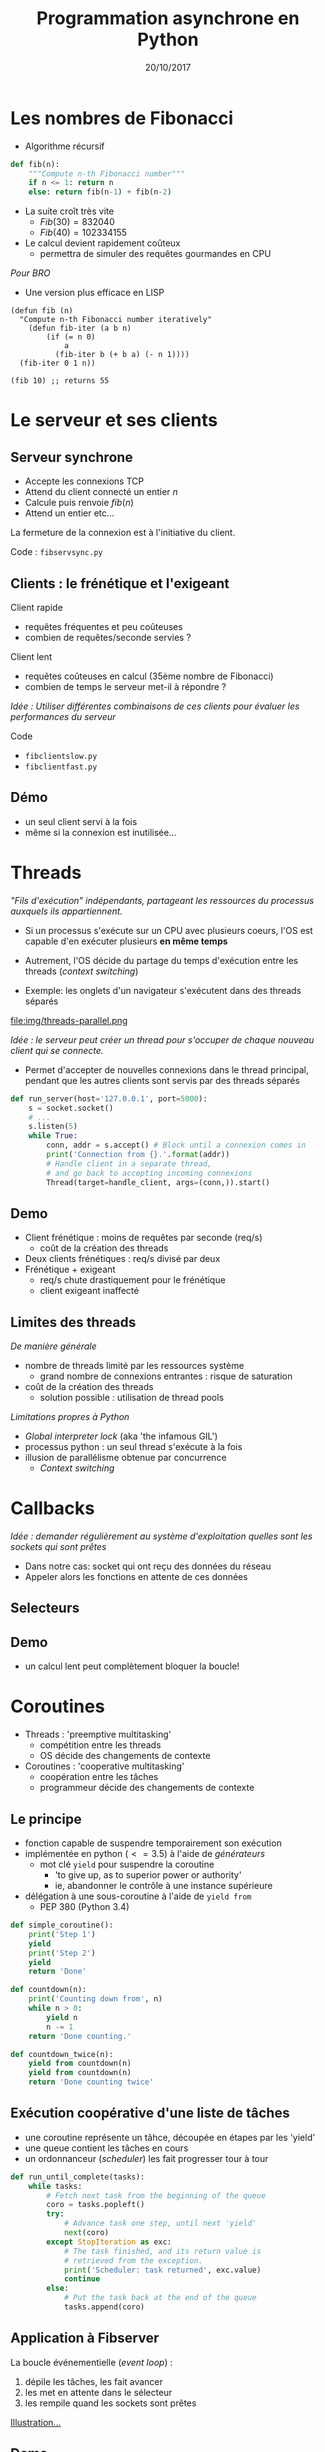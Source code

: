 #+OPTIONS: author:nil timestamp:nil
#+OPTIONS: reveal_center:t reveal_progress:t reveal_history:nil reveal_control:t
#+OPTIONS: reveal_rolling_links:t reveal_keyboard:t reveal_overview:t num:nil
#+OPTIONS: reveal_width:1200 reveal_height:800
#+OPTIONS: toc:1
#+REVEAL_MARGIN: 0.1
#+REVEAL_TRANS: cube
#+REVEAL_THEME: moon
#+REVEAL_HLEVEL: 3
#+TITLE: Programmation asynchrone en Python
#+DATE: 20/10/2017
* Les nombres de Fibonacci
- Algorithme récursif
#+BEGIN_SRC python
def fib(n):
    """Compute n-th Fibonacci number"""
    if n <= 1: return n
    else: return fib(n-1) + fib(n-2)
#+END_SRC
- La suite croît très vite
  - $Fib(30) = 832 040$
  - $Fib(40) = 102 334 155$
- Le calcul devient rapidement coûteux
  - permettra de simuler des requêtes gourmandes en CPU
#+REVEAL: split
/Pour BRO/
- Une version plus efficace en LISP
#+BEGIN_SRC elisp
  (defun fib (n)
    "Compute n-th Fibonacci number iteratively"
      (defun fib-iter (a b n)
          (if (= n 0)
              a
            (fib-iter b (+ b a) (- n 1))))
    (fib-iter 0 1 n))

  (fib 10) ;; returns 55
#+END_SRC
* Le serveur et ses clients
** Serveur synchrone 
- Accepte les connexions TCP
- Attend du client connecté un entier $n$
- Calcule puis renvoie $fib(n)$ 
- Attend un entier etc...
La fermeture de la connexion est à l'initiative du client.

Code : =fibservsync.py=
** Clients : le frénétique et l'exigeant

Client rapide 
 - requêtes fréquentes et peu coûteuses
 - combien de requêtes/seconde servies ?
Client lent
 - requêtes coûteuses en calcul (35ème nombre de Fibonacci)
 - combien de temps le serveur met-il à répondre ?

/Idée : Utiliser différentes combinaisons de ces clients pour évaluer
les performances du serveur/

Code
- =fibclientslow.py=
- =fibclientfast.py=

** Démo
#+ATTR_REVEAL: :frag appear
- un seul client servi à la fois
- même si la connexion est inutilisée...
#+REVEAL: split
[[./img/sync.png]]
* Threads

/"Fils d'exécution" indépendants, partageant les ressources du
processus auxquels ils appartiennent./


- Si un processus s'exécute sur un CPU avec plusieurs coeurs, l'OS est
  capable d'en exécuter plusieurs *en même temps*

- Autrement, l'OS décide du partage du temps d'exécution entre les threads
  (/context switching/)

- Exemple: les onglets d'un navigateur s'exécutent dans des threads séparés 

#+REVEAL: split

file:img/threads-parallel.png

#+REVEAL: split

/Idée : le serveur peut créer un thread pour s'occuper de chaque
nouveau client qui se connecte./

- Permet d'accepter de nouvelles connexions dans le thread principal,
  pendant que les autres clients sont servis par des threads séparés

#+BEGIN_SRC python
def run_server(host='127.0.0.1', port=5000):
    s = socket.socket()
    # ...
    s.listen(5)
    while True:
        conn, addr = s.accept() # Block until a connexion comes in
        print('Connection from {}.'.format(addr))
        # Handle client in a separate thread, 
        # and go back to accepting incoming connexions
        Thread(target=handle_client, args=(conn,)).start() 
#+END_SRC

** Demo
#+ATTR_REVEAL: :frag appear
- Client frénétique : moins de requêtes par seconde (req/s)
  - coût de la création des threads
- Deux clients frénétiques : req/s divisé par deux
- Frénétique + exigeant
  - req/s chute drastiquement pour le frénétique
  - client exigeant inaffecté

** Limites des threads
   /De manière générale/
- nombre de threads limité par les ressources système
  - grand nombre de connexions entrantes : risque de saturation
- coût de la création des threads
  - solution possible : utilisation de thread pools

#+REVEAL: split
/Limitations propres à Python/
- /Global interpreter lock/ (aka 'the infamous GIL') 
- processus python : un seul thread s'exécute à la fois
- illusion de parallélisme obtenue par concurrence
  - /Context switching/

#+REVEAL: split

[[./img/threads-concurrent.png]]

* Callbacks
/Idée : demander régulièrement au système d'exploitation quelles sont
  les sockets qui sont prêtes/
- Dans notre cas: socket qui ont reçu des données du réseau
- Appeler alors les fonctions en attente de ces données
** Selecteurs

[[./img/selector.png]]

** Demo
#+ATTR_REVEAL: :frag appear
- un calcul lent peut complètement bloquer la boucle!
* Coroutines
- Threads : 'preemptive multitasking'
  - compétition entre les threads
  - OS décide des changements de contexte
- Coroutines : 'cooperative multitasking'
  - coopération entre les tâches
  - programmeur décide des changements de contexte
** Le principe
- fonction capable de suspendre temporairement son exécution
- implémentée en python ($<=3.5$) à l'aide de /générateurs/
  - mot clé =yield= pour suspendre la coroutine 
    - 'to give up, as to superior power or authority'
    - ie, abandonner le contrôle à une instance supérieure
- délégation à une sous-coroutine à l'aide de =yield from=
  - PEP 380 (Python 3.4)
#+REVEAL: split
#+BEGIN_SRC python 
def simple_coroutine():
    print('Step 1')
    yield
    print('Step 2')
    yield
    return 'Done'

def countdown(n):
    print('Counting down from', n)
    while n > 0:
        yield n
        n -= 1
    return 'Done counting.'

def countdown_twice(n):
    yield from countdown(n)
    yield from countdown(n)
    return 'Done counting twice'
#+END_SRC
** Exécution coopérative d'une liste de tâches
- une coroutine représente un tâhce, découpée en étapes par les 'yield'
- une queue contient les tâches en cours
- un ordonnanceur (/scheduler/) les fait progresser tour à tour
#+BEGIN_SRC python
  def run_until_complete(tasks):
      while tasks:
          # Fetch next task from the beginning of the queue
          coro = tasks.popleft()
          try:
              # Advance task one step, until next 'yield'
              next(coro)
          except StopIteration as exc:
              # The task finished, and its return value is 
              # retrieved from the exception.
              print('Scheduler: task returned', exc.value)
              continue
          else:
              # Put the task back at the end of the queue
              tasks.append(coro)
#+END_SRC
** Application à Fibserver
La boucle événementielle (/event loop/) :
  1. dépile les tâches, les fait avancer
  2. les met en attente dans le sélecteur
  3. les rempile quand les sockets sont prêtes
[[./img/event-loop.png][Illustration...]]
** Demo
#+ATTR_REVEAL: :frag appear
- toujours le risque du calcul bloquant...
* Coroutines avec threads
- Idée : déléguer uniquement les calculs qui bloquent la boucle à des
  Threads
** Futures
Objet rendu disponible immédiatement, et destiné à recueillir un
résultat futur
#+REVEAL: split
#+BEGIN_SRC python

  from concurrent.futures import Future
  from time import sleep

  f = Future()

  def execute_when_done(f):
      print('Result available :', f.result())
    
  f.add_done_callback(execute_when_done)

  sleep(3) # Computation goes on...

  f.set_result(1)

  # Result available: 1
#+END_SRC
#+REVEAL: split
/Une implémentation simplifiée/
#+BEGIN_SRC python

class Future:

    _result = None
    _STATE = 'PENDING'

    def __init__(self):
        self._callbacks = []

    def result(self):
        if self._STATE != _FINISHED:
            raise InvalidStateError('Result is not ready.')
        else: return self._result

    def add_done_callback(self, fn):
        if self._STATE == 'FINISHED': fn(self)
        else: self._callbacks.append(fn)

    def set_result(self, result):
        self._STATE = _FINISHED
        self._result = result
        # Run callbacks
        for callback in self._callbacks:
            callback(self)
#+END_SRC
** Application et démo
#+ATTR_REVEAL: :frag appear
- Calculs coûteux ne bloquent plus la boucle
- Client rapide obtient un peu moins de débit
  - Coût du passage par un autre thread 
- Mais le client exigeant ne prive plus totalement le client rapide
* Asyncio
** Callbacks
#+BEGIN_SRC 
selector = DefaultSelector()
selector.register(socket, EVENT_READ, callback)
selector.unregister(socket)
#+END_SRC
Becomes...
#+BEGIN_SRC python
loop = asyncio.get_event_loop()
loop.add_reader(s, callback, socket)
loop.remove_reader(socket)
#+END_SRC

*** Demo
#+ATTR_REVEAL: :frag appear
- même comportement que la version "à la main"
- danger du bloquage de l'event-loop
  - ex: utilisation d'asyncio avec un ORM...
** Coroutines

#+BEGIN_SRC python
yield EVENT_READ, s 
conn, addr = s.accept()
new_task = handle_client(conn) 
tasks.append(new_task) 
#+END_SRC

Mutatis mutandis...

#+BEGIN_SRC python 
conn, addr = yield from loop.sock_accept(s)
loop.create_task(handle_client(conn, addr))
#+END_SRC

#+REVEAL: split

#+BEGIN_SRC python
yield EVENT_READ, socket
data = socket.read(256)
#+END_SRC

Mutatis mutandis...

#+BEGIN_SRC python
data = yield from loop.sock_recv(socket, 256)
#+END_SRC

#+REVEAL: split

#+BEGIN_SRC python
tasks.append(start_server())
loop()
#+END_SRC

Mutatis mutandis...

#+BEGIN_SRC
loop.create_task(start_server())
loop.run_forever()
#+END_SRC

** Coroutines et threads
#+BEGIN_SRC python
future = pool.submit(fib, n)
yield 'future', future
result = future.result()
#+END_SRC

Mutatis mutandis...

#+BEGIN_SRC 
result = yield from loop.run_in_executor(pool, fib, n)
#+END_SRC
*** Demo
#+ATTR_REVEAL: :frag appear
- asyncio est soumis au GIL comme tous le monde
** Streams API
#+BEGIN_SRC python
  def handle_client(reader, writer):
      while True:
          data = yield from reader.read(256)
          # etc...

  server_coro = asyncio.start_server(handle_client, host='127.0.0.1', port=5000)
  loop.create_task(server_coro)
  loop.run_forever()
#+END_SRC
* Pour aller plus loin
- A lire
- [[http://www.aosabook.org/en/500L/a-web-crawler-with-asyncio-coroutines.html][A web crawler with asyncio coroutines]] (by Guido himself)
- A regarder : les tutos incroyables de David Beazley
  - [[https://www.youtube.com/watch?v=D1twn9kLmYg][Generators: the final frontier]]
  - [[https://www.youtube.com/watch?v=Z_OAlIhXziw][A curious course on coroutines and concurrency]]
  - [[https://www.youtube.com/watch?v=MCs5OvhV9S4][Python concurrency from the ground up]] (crazy live coding
    @Pycon2015)

